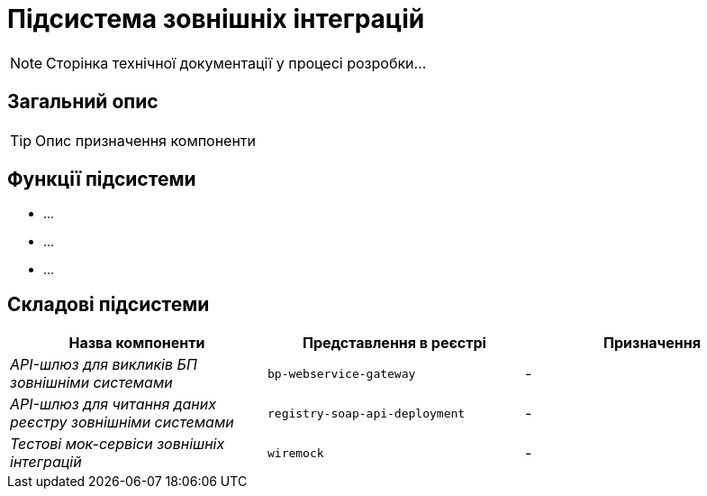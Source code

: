 = Підсистема зовнішніх інтеграцій

[NOTE]
--
Сторінка технічної документації у процесі розробки...
--

== Загальний опис

[TIP]
Опис призначення компоненти

== Функції підсистеми

* ...
* ...
* ...

== Складові підсистеми

|===
|Назва компоненти|Представлення в реєстрі|Призначення

|_API-шлюз для викликів БП зовнішніми системами_
|`bp-webservice-gateway`
|-

|_API-шлюз для читання даних реєстру зовнішніми системами_
|`registry-soap-api-deployment`
|-

|_Тестові мок-сервіси зовнішніх інтеграцій_
|`wiremock`
|-
|===